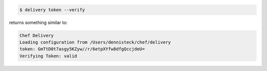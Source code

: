 .. The contents of this file may be included in multiple topics (using the includes directive).
.. The contents of this file should be modified in a way that preserves its ability to appear in multiple topics.


.. To verify a token:

.. code-block:: bash

   $ delivery token --verify

returns something similar to:

.. code-block:: none

   Chef Delivery
   Loading configuration from /Users/dennisteck/chef/delivery
   token: GmTtD0t7asgy5KZyw//r/6etpXYfw8dfgQccjdeU=
   Verifying Token: valid
